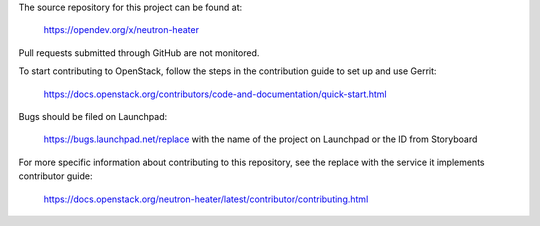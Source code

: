 The source repository for this project can be found at:

   https://opendev.org/x/neutron-heater

Pull requests submitted through GitHub are not monitored.

To start contributing to OpenStack, follow the steps in the contribution guide
to set up and use Gerrit:

   https://docs.openstack.org/contributors/code-and-documentation/quick-start.html

Bugs should be filed on Launchpad:

   https://bugs.launchpad.net/replace with the name of the project on Launchpad or the ID from Storyboard

For more specific information about contributing to this repository, see the
replace with the service it implements contributor guide:

   https://docs.openstack.org/neutron-heater/latest/contributor/contributing.html
